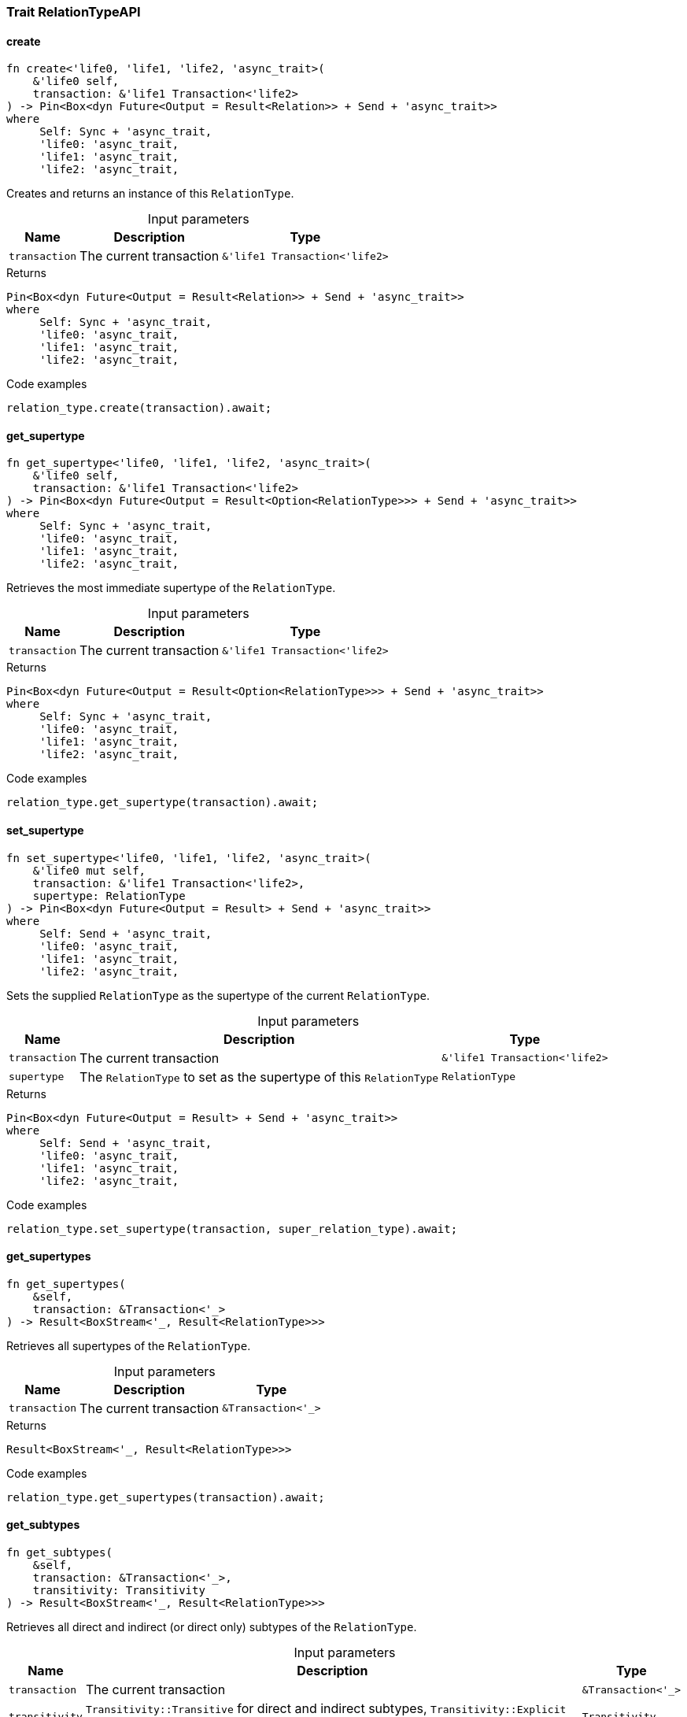 [#_trait_RelationTypeAPI]
=== Trait RelationTypeAPI

// tag::methods[]
[#_trait_RelationTypeAPI_method_create]
==== create

[source,rust]
----
fn create<'life0, 'life1, 'life2, 'async_trait>(
    &'life0 self,
    transaction: &'life1 Transaction<'life2>
) -> Pin<Box<dyn Future<Output = Result<Relation>> + Send + 'async_trait>>
where
     Self: Sync + 'async_trait,
     'life0: 'async_trait,
     'life1: 'async_trait,
     'life2: 'async_trait,
----

Creates and returns an instance of this ``RelationType``.

[caption=""]
.Input parameters
[cols="~,~,~"]
[options="header"]
|===
|Name |Description |Type
a| `transaction` a| The current transaction a| `&'life1 Transaction<'life2>` 
|===

.Returns
[source,rust]
----
Pin<Box<dyn Future<Output = Result<Relation>> + Send + 'async_trait>>
where
     Self: Sync + 'async_trait,
     'life0: 'async_trait,
     'life1: 'async_trait,
     'life2: 'async_trait,
----

.Code examples
[source,rust]
----
relation_type.create(transaction).await;
----

[#_trait_RelationTypeAPI_method_get_supertype]
==== get_supertype

[source,rust]
----
fn get_supertype<'life0, 'life1, 'life2, 'async_trait>(
    &'life0 self,
    transaction: &'life1 Transaction<'life2>
) -> Pin<Box<dyn Future<Output = Result<Option<RelationType>>> + Send + 'async_trait>>
where
     Self: Sync + 'async_trait,
     'life0: 'async_trait,
     'life1: 'async_trait,
     'life2: 'async_trait,
----

Retrieves the most immediate supertype of the ``RelationType``.

[caption=""]
.Input parameters
[cols="~,~,~"]
[options="header"]
|===
|Name |Description |Type
a| `transaction` a| The current transaction a| `&'life1 Transaction<'life2>` 
|===

.Returns
[source,rust]
----
Pin<Box<dyn Future<Output = Result<Option<RelationType>>> + Send + 'async_trait>>
where
     Self: Sync + 'async_trait,
     'life0: 'async_trait,
     'life1: 'async_trait,
     'life2: 'async_trait,
----

.Code examples
[source,rust]
----
relation_type.get_supertype(transaction).await;
----

[#_trait_RelationTypeAPI_method_set_supertype]
==== set_supertype

[source,rust]
----
fn set_supertype<'life0, 'life1, 'life2, 'async_trait>(
    &'life0 mut self,
    transaction: &'life1 Transaction<'life2>,
    supertype: RelationType
) -> Pin<Box<dyn Future<Output = Result> + Send + 'async_trait>>
where
     Self: Send + 'async_trait,
     'life0: 'async_trait,
     'life1: 'async_trait,
     'life2: 'async_trait,
----

Sets the supplied ``RelationType`` as the supertype of the current ``RelationType``.

[caption=""]
.Input parameters
[cols="~,~,~"]
[options="header"]
|===
|Name |Description |Type
a| `transaction` a| The current transaction a| `&'life1 Transaction<'life2>` 
a| `supertype` a| The ``RelationType`` to set as the supertype of this ``RelationType`` a| `RelationType` 
|===

.Returns
[source,rust]
----
Pin<Box<dyn Future<Output = Result> + Send + 'async_trait>>
where
     Self: Send + 'async_trait,
     'life0: 'async_trait,
     'life1: 'async_trait,
     'life2: 'async_trait,
----

.Code examples
[source,rust]
----
relation_type.set_supertype(transaction, super_relation_type).await;
----

[#_trait_RelationTypeAPI_method_get_supertypes]
==== get_supertypes

[source,rust]
----
fn get_supertypes(
    &self,
    transaction: &Transaction<'_>
) -> Result<BoxStream<'_, Result<RelationType>>>
----

Retrieves all supertypes of the ``RelationType``.

[caption=""]
.Input parameters
[cols="~,~,~"]
[options="header"]
|===
|Name |Description |Type
a| `transaction` a| The current transaction a| `&Transaction<'_>` 
|===

.Returns
[source,rust]
----
Result<BoxStream<'_, Result<RelationType>>>
----

.Code examples
[source,rust]
----
relation_type.get_supertypes(transaction).await;
----

[#_trait_RelationTypeAPI_method_get_subtypes]
==== get_subtypes

[source,rust]
----
fn get_subtypes(
    &self,
    transaction: &Transaction<'_>,
    transitivity: Transitivity
) -> Result<BoxStream<'_, Result<RelationType>>>
----

Retrieves all direct and indirect (or direct only) subtypes of the ``RelationType``.

[caption=""]
.Input parameters
[cols="~,~,~"]
[options="header"]
|===
|Name |Description |Type
a| `transaction` a| The current transaction a| `&Transaction<'_>` 
a| `transitivity` a| ``Transitivity::Transitive`` for direct and indirect subtypes, ``Transitivity::Explicit`` for direct subtypes only a| `Transitivity` 
|===

.Returns
[source,rust]
----
Result<BoxStream<'_, Result<RelationType>>>
----

.Code examples
[source,rust]
----
relation_type.get_subtypes(transaction, Transivity::Transitive).await;
----

[#_trait_RelationTypeAPI_method_get_instances]
==== get_instances

[source,rust]
----
fn get_instances(
    &self,
    transaction: &Transaction<'_>,
    transitivity: Transitivity
) -> Result<BoxStream<'_, Result<Relation>>>
----

Retrieves all direct and indirect (or direct only) ``Relation``s that are instances of this ``RelationType``.

[caption=""]
.Input parameters
[cols="~,~,~"]
[options="header"]
|===
|Name |Description |Type
a| `transaction` a| The current transaction a| `&Transaction<'_>` 
a| `transitivity` a| ``Transitivity::Transitive`` for direct and indirect instances, ``Transitivity::Explicit`` for direct relates only a| `Transitivity` 
|===

.Returns
[source,rust]
----
Result<BoxStream<'_, Result<Relation>>>
----

.Code examples
[source,rust]
----
relation_type.get_instances(transaction, Transitivity::Explicit).await;
----

[#_trait_RelationTypeAPI_method_get_relates]
==== get_relates

[source,rust]
----
fn get_relates(
    &self,
    transaction: &Transaction<'_>,
    transitivity: Transitivity
) -> Result<BoxStream<'_, Result<RoleType>>>
----

Retrieves roles that this ``RelationType`` relates to directly or via inheritance.

[caption=""]
.Input parameters
[cols="~,~,~"]
[options="header"]
|===
|Name |Description |Type
a| `transaction` a| The current transaction a| `&Transaction<'_>` 
a| `transitivity` a| ``Transitivity::Transitive`` for direct and inherited relates, ``Transitivity::Explicit`` for direct relates only a| `Transitivity` 
|===

.Returns
[source,rust]
----
Result<BoxStream<'_, Result<RoleType>>>
----

.Code examples
[source,rust]
----
relation_type.get_relates(transaction, Transitivity::Transitive).await;
----

[#_trait_RelationTypeAPI_method_get_relates_for_role_label]
==== get_relates_for_role_label

[source,rust]
----
fn get_relates_for_role_label<'life0, 'life1, 'life2, 'async_trait>(
    &'life0 self,
    transaction: &'life1 Transaction<'life2>,
    role_label: String
) -> Pin<Box<dyn Future<Output = Result<Option<RoleType>>> + Send + 'async_trait>>
where
     Self: Sync + 'async_trait,
     'life0: 'async_trait,
     'life1: 'async_trait,
     'life2: 'async_trait,
----

Retrieves role with a given ``role_label`` that this ``RelationType`` relates to.

[caption=""]
.Input parameters
[cols="~,~,~"]
[options="header"]
|===
|Name |Description |Type
a| `transaction` a| The current transaction a| `&'life1 Transaction<'life2>` 
a| `role_label` a| Label of the role we wish to retrieve a| `String` 
|===

.Returns
[source,rust]
----
Pin<Box<dyn Future<Output = Result<Option<RoleType>>> + Send + 'async_trait>>
where
     Self: Sync + 'async_trait,
     'life0: 'async_trait,
     'life1: 'async_trait,
     'life2: 'async_trait,
----

.Code examples
[source,rust]
----
relation_type.get_relates_for_role_label(transaction, role_label).await;
----

[#_trait_RelationTypeAPI_method_get_relates_overridden]
==== get_relates_overridden

[source,rust]
----
fn get_relates_overridden<'life0, 'life1, 'life2, 'async_trait>(
    &'life0 self,
    transaction: &'life1 Transaction<'life2>,
    overridden_role_label: String
) -> Pin<Box<dyn Future<Output = Result<Option<RoleType>>> + Send + 'async_trait>>
where
     Self: Sync + 'async_trait,
     'life0: 'async_trait,
     'life1: 'async_trait,
     'life2: 'async_trait,
----

Retrieves a ``RoleType`` that is overridden by the role with the ``overridden_role_label``.

[caption=""]
.Input parameters
[cols="~,~,~"]
[options="header"]
|===
|Name |Description |Type
a| `transaction` a| The current transaction a| `&'life1 Transaction<'life2>` 
a| `overridden_role_label` a| Label of the role that overrides an inherited role a| `String` 
|===

.Returns
[source,rust]
----
Pin<Box<dyn Future<Output = Result<Option<RoleType>>> + Send + 'async_trait>>
where
     Self: Sync + 'async_trait,
     'life0: 'async_trait,
     'life1: 'async_trait,
     'life2: 'async_trait,
----

.Code examples
[source,rust]
----
relation_type.get_relates_overridden(transaction, overridden_role_label).await;
----

[#_trait_RelationTypeAPI_method_set_relates]
==== set_relates

[source,rust]
----
fn set_relates<'life0, 'life1, 'life2, 'async_trait>(
    &'life0 mut self,
    transaction: &'life1 Transaction<'life2>,
    role_label: String,
    overridden_role_label: Option<String>
) -> Pin<Box<dyn Future<Output = Result> + Send + 'async_trait>>
where
     Self: Send + 'async_trait,
     'life0: 'async_trait,
     'life1: 'async_trait,
     'life2: 'async_trait,
----

Sets the new role that this ``RelationType`` relates to. If we are setting an overriding type this way, we have to also pass the overridden type as a second argument.

[caption=""]
.Input parameters
[cols="~,~,~"]
[options="header"]
|===
|Name |Description |Type
a| `transaction` a| The current transaction a| `&'life1 Transaction<'life2>` 
a| `role_label` a| The new role for the ``RelationType`` to relate to a| `String` 
a| `overridden_role_label` a| The label being overridden, if applicable a| `Option<String>` 
|===

.Returns
[source,rust]
----
Pin<Box<dyn Future<Output = Result> + Send + 'async_trait>>
where
     Self: Send + 'async_trait,
     'life0: 'async_trait,
     'life1: 'async_trait,
     'life2: 'async_trait,
----

.Code examples
[source,rust]
----
relation_type.set_relates(transaction, role_label, None).await;
----

[#_trait_RelationTypeAPI_method_unset_relates]
==== unset_relates

[source,rust]
----
fn unset_relates<'life0, 'life1, 'life2, 'async_trait>(
    &'life0 mut self,
    transaction: &'life1 Transaction<'life2>,
    role_label: String
) -> Pin<Box<dyn Future<Output = Result> + Send + 'async_trait>>
where
     Self: Send + 'async_trait,
     'life0: 'async_trait,
     'life1: 'async_trait,
     'life2: 'async_trait,
----

Disallows this ``RelationType`` from relating to the given role.

[caption=""]
.Input parameters
[cols="~,~,~"]
[options="header"]
|===
|Name |Description |Type
a| `transaction` a| The current transaction a| `&'life1 Transaction<'life2>` 
a| `role_label` a| The role to not relate to the relation type. a| `String` 
|===

.Returns
[source,rust]
----
Pin<Box<dyn Future<Output = Result> + Send + 'async_trait>>
where
     Self: Send + 'async_trait,
     'life0: 'async_trait,
     'life1: 'async_trait,
     'life2: 'async_trait,
----

.Code examples
[source,rust]
----
relation_type.unset_relates(transaction, role_label).await;
----

// end::methods[]
